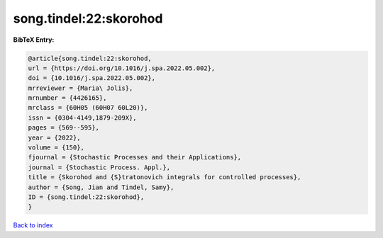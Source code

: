 song.tindel:22:skorohod
=======================

.. :cite:t:`song.tindel:22:skorohod`

.. bibliography:: ../../All.bib

**BibTeX Entry:**

.. code-block:: bibtex

   @article{song.tindel:22:skorohod,
   url = {https://doi.org/10.1016/j.spa.2022.05.002},
   doi = {10.1016/j.spa.2022.05.002},
   mrreviewer = {Maria\ Jolis},
   mrnumber = {4426165},
   mrclass = {60H05 (60H07 60L20)},
   issn = {0304-4149,1879-209X},
   pages = {569--595},
   year = {2022},
   volume = {150},
   fjournal = {Stochastic Processes and their Applications},
   journal = {Stochastic Process. Appl.},
   title = {Skorohod and {S}tratonovich integrals for controlled processes},
   author = {Song, Jian and Tindel, Samy},
   ID = {song.tindel:22:skorohod},
   }

`Back to index <../index>`_
